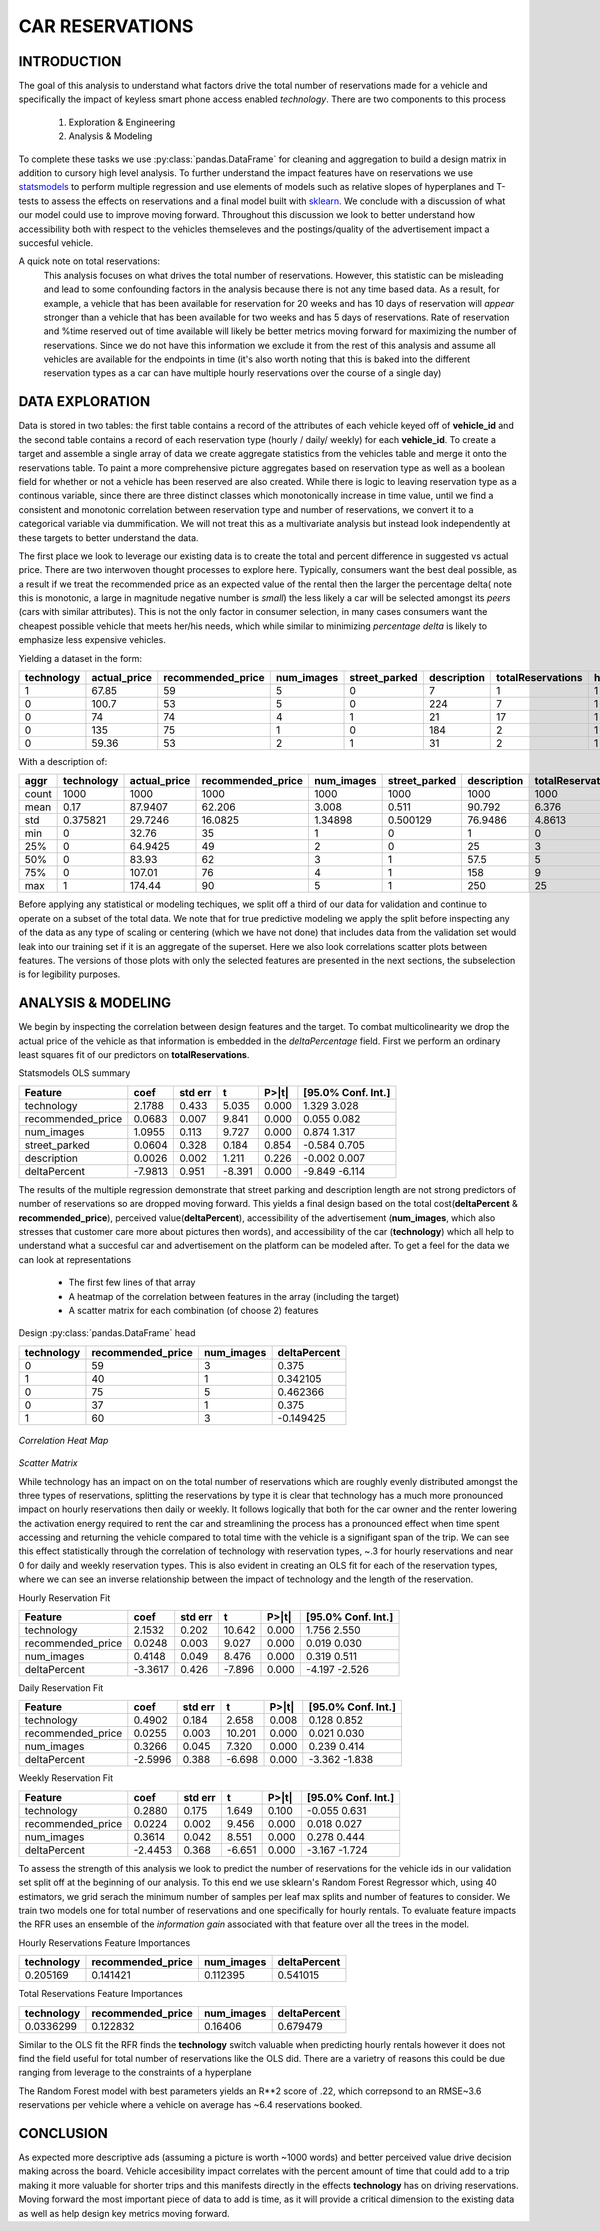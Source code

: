 ****************
CAR RESERVATIONS
****************

INTRODUCTION
============

The goal of this analysis to understand what factors drive the total number of reservations made for a vehicle and specifically the impact of keyless smart phone access enabled *technology*.
There are two components to this process

    1. Exploration & Engineering
    2. Analysis & Modeling

To complete these tasks we use :py:class:`pandas.DataFrame` for cleaning and aggregation to build a design matrix in addition to cursory high level analysis.
To further understand the impact features have on reservations we use `statsmodels <http://statsmodels.sourceforge.net/stable/>`_  to perform multiple regression and use elements of models such as relative slopes of hyperplanes and T-tests  to assess the effects on reservations and a final model built with `sklearn <http://scikit-learn.org/stable/documentation.html>`_. 
We conclude with a discussion of what our model could use to improve moving forward. Throughout this discussion we look to better understand how accessibility both with respect to the vehicles themseleves and the postings/quality of the advertisement impact a succesful vehicle.

A quick note on total reservations: 
    This analysis focuses on what drives the total number of reservations. 
    However, this statistic can be misleading and lead to some confounding factors in the analysis because there is not any time based data. 
    As a result, for example, a vehicle that has been available for reservation for 20 weeks and has 10 days of reservation will *appear* stronger than a vehicle that has been available for two weeks and has 5 days of reservations. 
    Rate of reservation and %time reserved out of time available will likely be better metrics moving forward for maximizing the number of reservations. 
    Since we do not have this information we exclude it from the rest of this analysis and assume all vehicles are available for the endpoints in time (it's also worth noting that this is baked into the different reservation types as a car can have multiple hourly reservations over the course of a single day)


DATA EXPLORATION
================

Data is stored in two tables: the first table contains a record of the attributes of each vehicle keyed off of **vehicle_id** and the second table contains a record of each reservation type (hourly / daily/ weekly) for each **vehicle_id**. 
To create a target and assemble a single array of data we create aggregate statistics from the vehicles table and merge it onto the reservations table.
To paint a more comprehensive picture aggregates based on reservation type as well as a boolean field for whether or not a vehicle has been reserved are also created.
While there is logic to leaving reservation type as a continous variable, since there are three distinct classes which monotonically increase in time value, until we find a consistent and monotonic correlation  between reservation type and number of reservations, we convert it to a categorical variable via dummification.
We will not treat this as a multivariate analysis but instead look independently at these targets to better understand the data. 

The first place we look to leverage our existing data is to create the total and percent difference in suggested vs actual price. 
There are two interwoven thought processes to explore here.
Typically, consumers want the best deal possible, as a result if we treat the recommended price as an expected value of the rental then the larger the percentage delta( note this is monotonic, a large in magnitude negative number is *small*) the less likely a car will be selected amongst its *peers* (cars with similar attributes).
This is not the only factor in consumer selection, in many cases consumers want the cheapest possible vehicle that meets her/his needs, which while similar to minimizing *percentage delta* is likely to emphasize less expensive vehicles. 

Yielding a dataset in the form:

============  ==============  ===================  ============  ===============  =============  ===================  =================  ====================  ====================  ====================  ==============
  technology    actual_price    recommended_price    num_images    street_parked    description    totalReservations    hasReservations    reservation_type_1    reservation_type_2    reservation_type_3    deltaPercent
============  ==============  ===================  ============  ===============  =============  ===================  =================  ====================  ====================  ====================  ==============
           1           67.85                   59             5                0              7                    1                  1                     1                     0                     0        0.130435
           0          100.7                    53             5                0            224                    7                  1                     4                     3                     0        0.473684
           0           74                      74             4                1             21                   17                  1                     1                     9                     7        0
           0          135                      75             1                0            184                    2                  1                     1                     0                     1        0.444444
           0           59.36                   53             2                1             31                    2                  1                     0                     1                     1        0.107143
============  ==============  ===================  ============  ===============  =============  ===================  =================  ====================  ====================  ====================  ==============

With a description of:

=====  ============  ==============  ===================  ============  ===============  =============  ===================  =================  ====================  ====================  ====================  ==============
aggr     technology    actual_price    recommended_price    num_images    street_parked    description    totalReservations    hasReservations    reservation_type_1    reservation_type_2    reservation_type_3    deltaPercent
=====  ============  ==============  ===================  ============  ===============  =============  ===================  =================  ====================  ====================  ====================  ==============
count   1000              1000                 1000         1000            1000             1000                 1000             1000                   1000                  1000                  1000           1000
mean       0.17             87.9407              62.206        3.008           0.511           90.792                6.376            0.911                  2.339                 2.057                 1.98           0.259162
std        0.375821         29.7246              16.0825       1.34898         0.500129        76.9486               4.8613           0.284886               2.26345               1.93585               1.85392        0.164317
min        0                32.76                35            1               0                1                    0                0                      0                     0                     0             -0.25
25%        0                64.9425              49            2               0               25                    3                1                      1                     1                     1              0.145299
50%        0                83.93                62            3               1               57.5                  5                1                      2                     2                     2              0.280576
75%        0               107.01                76            4               1              158                    9                1                      4                     3                     3              0.394852
max        1               174.44                90            5               1              250                   25                1                     14                    12                    12              0.5
=====  ============  ==============  ===================  ============  ===============  =============  ===================  =================  ====================  ====================  ====================  ==============

Before applying any statistical or modeling techiques, we split off a third of our data for validation and continue to operate on a subset of the total data. We note that for true predictive modeling we apply the split before inspecting any of the data as any type of scaling or centering (which we have not done) that includes data from the validation set would leak into our training set if it is an aggregate of the superset. 
Here we also look correlations scatter plots between features. The versions of those plots with only the selected features are presented in the next sections, the subselection is for legibility purposes.

ANALYSIS & MODELING 
====================

We begin by inspecting the correlation between design features and the target.  
To combat multicolinearity we drop the actual price of the vehicle as that information is embedded in the *deltaPercentage* field. First we perform an ordinary least squares fit of our predictors on **totalReservations**. 

Statsmodels OLS summary 

================== ========= ========== ========== ========== =======================
Feature                 coef    std err          t      P>|t|      [95.0% Conf. Int.]
================== ========= ========== ========== ========== =======================
technology            2.1788      0.433      5.035      0.000         1.329     3.028
recommended_price     0.0683      0.007      9.841      0.000         0.055     0.082
num_images            1.0955      0.113      9.727      0.000         0.874     1.317
street_parked         0.0604      0.328      0.184      0.854        -0.584     0.705
description           0.0026      0.002      1.211      0.226        -0.002     0.007
deltaPercent         -7.9813      0.951     -8.391      0.000        -9.849    -6.114
================== ========= ========== ========== ========== =======================


The results of the multiple regression demonstrate that street parking and description length are not strong predictors of number of reservations so are dropped moving forward.
This yields a final design based on the total cost(**deltaPercent** & **recommended_price**), perceived value(**deltaPercent**), accessibility of the advertisement (**num_images**, which also stresses that customer care more about pictures then words), and accessibility of the car (**technology**) which all help to understand what a succesful car and advertisement on the platform can be modeled after. 
To get a feel for the data we can look at representations

    * The first few lines of that array
    * A heatmap of the correlation between features in the array (including the target)
    * A scatter matrix for each combination (of choose 2) features

Design :py:class:`pandas.DataFrame` head

============  ===================  ============  ==============
  technology    recommended_price    num_images    deltaPercent
============  ===================  ============  ==============
           0                   59             3        0.375
           1                   40             1        0.342105
           0                   75             5        0.462366
           0                   37             1        0.375
           1                   60             3       -0.149425
============  ===================  ============  ==============


.. figure:: ./images/cars/heatmap.png
    :align: center

`Correlation Heat Map`

.. figure:: ./images/cars/scatter_matrix.png 
    :align: center

`Scatter Matrix`

While technology has an impact on on the total number of reservations which are roughly evenly distributed amongst the three types of reservations, splitting the reservations by type it is clear that technology has a much more pronounced impact on hourly reservations then daily or weekly. It follows logically that both for the car owner and the renter lowering the activation energy required to rent the car and streamlining the process has a pronounced effect when time spent accessing and returning the vehicle compared to total time with the vehicle is a signifigant span of the trip. 
We can see this effect statistically through the correlation of technology with reservation types, ~.3 for hourly reservations and near 0 for daily and weekly reservation types. This is also evident in creating an OLS fit for each of the reservation types, where we can see an inverse relationship between the impact of technology and the length of the reservation.

Hourly Reservation Fit 

================== ========= ========== ========== ========== =======================
Feature                 coef    std err          t      P>|t|      [95.0% Conf. Int.]
================== ========= ========== ========== ========== =======================
technology            2.1532      0.202     10.642      0.000         1.756     2.550
recommended_price     0.0248      0.003      9.027      0.000         0.019     0.030
num_images            0.4148      0.049      8.476      0.000         0.319     0.511
deltaPercent         -3.3617      0.426     -7.896      0.000        -4.197    -2.526
================== ========= ========== ========== ========== =======================


Daily Reservation Fit

================== ========= ========== ========== ========== =======================
Feature                 coef    std err          t      P>|t|      [95.0% Conf. Int.]
================== ========= ========== ========== ========== =======================
technology            0.4902      0.184      2.658      0.008         0.128     0.852
recommended_price     0.0255      0.003     10.201      0.000         0.021     0.030
num_images            0.3266      0.045      7.320      0.000         0.239     0.414
deltaPercent         -2.5996      0.388     -6.698      0.000        -3.362    -1.838
================== ========= ========== ========== ========== =======================

Weekly Reservation Fit

================== ========= ========== ========== ========== =======================
Feature                 coef    std err          t      P>|t|      [95.0% Conf. Int.]
================== ========= ========== ========== ========== =======================
technology            0.2880      0.175      1.649      0.100        -0.055     0.631
recommended_price     0.0224      0.002      9.456      0.000         0.018     0.027
num_images            0.3614      0.042      8.551      0.000         0.278     0.444
deltaPercent         -2.4453      0.368     -6.651      0.000        -3.167    -1.724
================== ========= ========== ========== ========== =======================

To assess the strength of this analysis we look to predict the number of reservations for the vehicle ids in our validation set split off at the beginning of our analysis.
To this end we use sklearn's Random Forest Regressor which, using 40 estimators, we grid serach the minimum number of samples per leaf max splits and number of features to consider.
We train two models one for total number of reservations and one specifically for hourly rentals.
To evaluate feature impacts the RFR uses an ensemble of the *information gain* associated with that feature over all the trees in the model. 


Hourly Reservations Feature Importances 

============  ===================  ============  ==============
  technology    recommended_price    num_images    deltaPercent
============  ===================  ============  ==============
    0.205169             0.141421      0.112395        0.541015
============  ===================  ============  ==============


Total Reservations Feature Importances 

============  ===================  ============  ==============
  technology    recommended_price    num_images    deltaPercent
============  ===================  ============  ==============
   0.0336299             0.122832       0.16406        0.679479
============  ===================  ============  ==============

Similar to the OLS fit the RFR finds the **technology** switch valuable when predicting hourly rentals however it does not find the field useful for total number of reservations like the OLS did.
There are a varietry of reasons this could be due ranging from leverage to the constraints of a hyperplane 

The Random Forest model with best parameters yields an R**2 score of .22, which correpsond to an RMSE~3.6 reservations per vehicle where a vehicle on average has ~6.4 reservations booked.


CONCLUSION
==========

As expected more descriptive ads (assuming a picture is worth ~1000 words) and better perceived value drive decision making across the board.
Vehicle accesibility impact correlates with the percent amount of time that could add to a trip making it more valuable for shorter trips and this manifests directly in the effects **technology** has on driving reservations.
Moving forward the most important piece of data to add is time, as it will provide a critical dimension to the existing data as well as help design key metrics moving forward.
